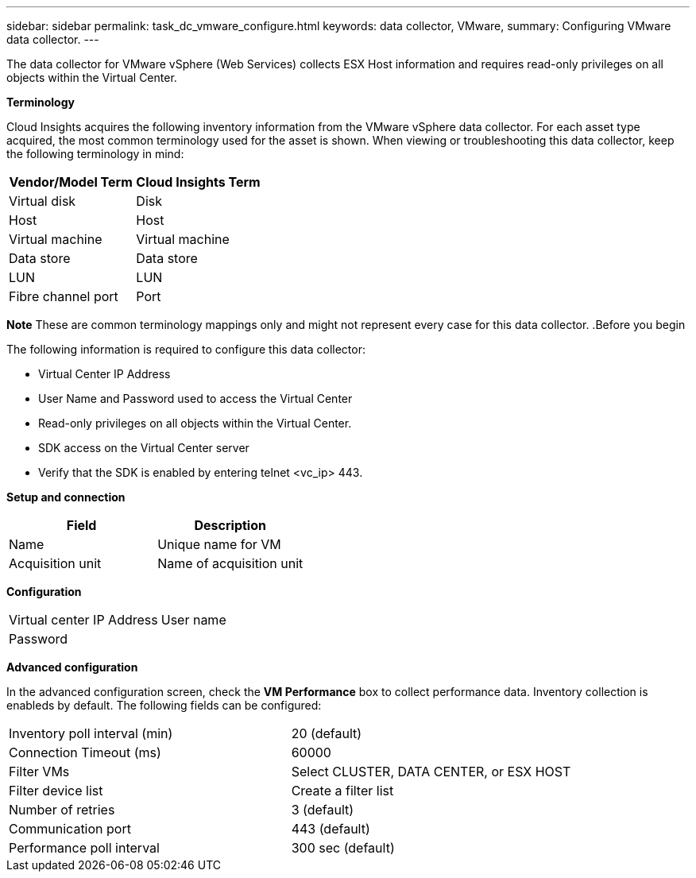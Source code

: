 ---
sidebar: sidebar
permalink: task_dc_vmware_configure.html
keywords: data collector, VMware, 
summary: Configuring VMware  data collector.
---

[.lead]

The data collector for VMware vSphere (Web Services) collects ESX Host information and requires read-only privileges on all objects within the Virtual Center. 

*Terminology*

Cloud Insights acquires the following inventory information from the VMware vSphere data collector. For each asset type acquired, the most common terminology used for the asset is shown. When viewing or troubleshooting this data collector, keep the following terminology in mind:

[cols=2*, options="header", cols"50,50"]
|===
|Vendor/Model Term | Cloud Insights Term
|Virtual disk|Disk
|Host|Host
|Virtual machine|Virtual machine
|Data store|Data store
|LUN|LUN
|Fibre channel port|Port
|===
*Note* 
 These are common terminology mappings only and might not represent every case for this data collector. 
.Before you begin

The following information is required to configure this data collector:

* Virtual Center IP Address
* User Name and Password used to access the Virtual Center 
* Read-only privileges on all objects within the Virtual Center.
* SDK access on the Virtual Center server
* Verify that the SDK is enabled by entering telnet <vc_ip> 443.

*Setup and connection*

[cols=2*, options="header", cols"50,50"]
|===
|Field | Description
|Name|Unique name for VM
|Acquisition unit|Name of acquisition unit
|===

*Configuration*

[cols=2*,  cols"50,50"]
|===
|Virtual center IP Address | User name
|Password|
|===

*Advanced configuration* 

In the advanced configuration screen, check the *VM Performance* box to collect performance data. Inventory collection is enableds by default. The following fields can be configured:

[cols=2*,  cols"50,50"]
|===
|Inventory poll interval (min)  | 20 (default)
|Connection Timeout (ms)|60000
|Filter VMs |Select CLUSTER, DATA CENTER, or ESX HOST 
|Filter device list|Create a filter list
|Number of retries | 3 (default)
|Communication port| 443 (default)
|Performance poll interval|300 sec (default) 
|===





